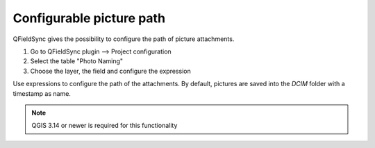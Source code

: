 
*************************
Configurable picture path
*************************

QFieldSync gives the possibility to configure the path of picture attachments.

1. Go to QFieldSync plugin --> Project configuration
2. Select the table "Photo Naming"
3. Choose the layer, the field and configure the expression 

Use expressions to configure the path of the attachments. By default, pictures are saved into the `DCIM` folder with a timestamp as name.

.. container:: clearer text-center

    .. image:: /images/picture_path.png
       :width: 600px
       :alt: picture_path
       
.. note::
    QGIS 3.14 or newer is required for this functionality

